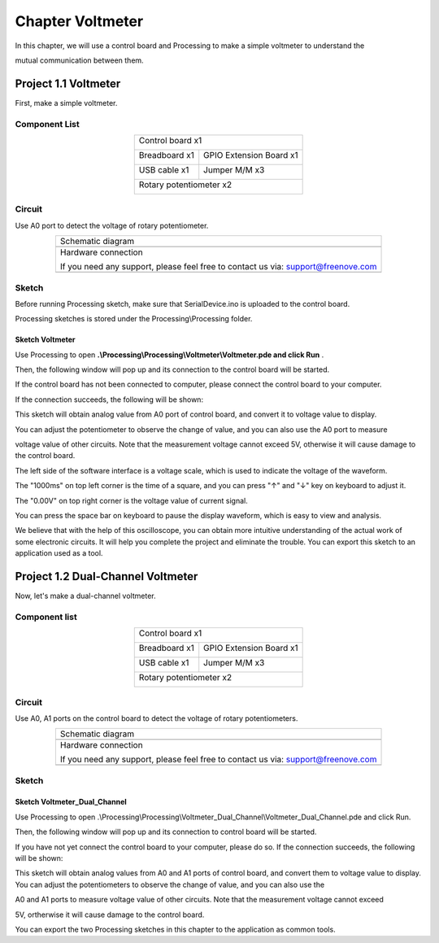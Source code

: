##############################################################################
Chapter Voltmeter
##############################################################################

In this chapter, we will use a control board and Processing to make a simple voltmeter to understand the

mutual communication between them.

Project 1.1 Voltmeter
**********************************

First, make a simple voltmeter.

Component List
==============================

.. table::
    :align: center

    +------------------------------------------------------+
    | Control board x1                                     |
    |                                                      |
    | |Chapter01_00|                                       |
    +--------------------------+---------------------------+
    | Breadboard x1            | GPIO Extension Board x1   |
    |                          |                           |
    | |Chapter02_00|           | |Chapter02_01|            |
    +------------------+-------+---------------------------+
    | USB cable x1     | Jumper M/M x3                     |
    |                  |                                   |
    | |Chapter01_02|   | |Chapter01_03|                    |
    +------------------+-----------------------------------+
    | Rotary potentiometer x2                              |
    |                                                      |
    | |Chapter08_00|                                       |
    +------------------------------------------------------+

.. |Chapter01_00| image:: ../_static/imgs/1_LED_Blink/Chapter01_00.png
.. |Chapter01_01| image:: ../_static/imgs/1_LED_Blink/Chapter01_01.png
.. |Chapter01_02| image:: ../_static/imgs/1_LED_Blink/Chapter01_02.png
.. |Chapter01_03| image:: ../_static/imgs/1_LED_Blink/Chapter01_03.png
.. |Chapter01_04| image:: ../_static/imgs/1_LED_Blink/Chapter01_04.png
.. |Chapter08_00| image:: ../_static/imgs/8_ADC/Chapter08_00.png
.. |Chapter02_00| image:: ../_static/imgs/2_Two_LEDs_Blink/Chapter02_00.png
.. |Chapter02_01| image:: ../_static/imgs/2_Two_LEDs_Blink/Chapter02_01.png

Circuit
==================

Use A0 port to detect the voltage of rotary potentiometer. 

.. list-table:: 
   :align: center

   * -  Schematic diagram
   * -  |Chapter1_00|
   * -  Hardware connection 
     
        If you need any support, please feel free to contact us via: support@freenove.com

   * -  |Chapter1_01|

.. |Chapter1_00| image:: ../_static/imgs/1_Voltmeter/Chapter1_00.png
.. |Chapter1_01| image:: ../_static/imgs/1_Voltmeter/Chapter1_01.png

Sketch
======================

Before running Processing sketch, make sure that SerialDevice.ino is uploaded to the control board.

Processing sketches is stored under the Processing\\Processing folder.

Sketch Voltmeter
----------------------------

Use Processing to open **.\\Processing\\Processing\\Voltmeter\\Voltmeter.pde and click Run** . 

Then, the following window will pop up and its connection to the control board will be started.

.. image:: ../_static/imgs/1_Voltmeter/Chapter1_02.png
    :align: center

If the control board has not been connected to computer, please connect the control board to your computer.

If the connection succeeds, the following will be shown:

.. image:: ../_static/imgs/1_Voltmeter/Chapter1_03.png
    :align: center

This sketch will obtain analog value from A0 port of control board, and convert it to voltage value to display.

You can adjust the potentiometer to observe the change of value, and you can also use the A0 port to measure

voltage value of other circuits. Note that the measurement voltage cannot exceed 5V, otherwise it will cause damage to the control board.

.. image:: ../_static/imgs/1_Voltmeter/Chapter1_04.png
    :align: center

The left side of the software interface is a voltage scale, which is used to indicate the voltage of the waveform.

The "1000ms" on top left corner is the time of a square, and you can press "↑" and "↓" key on keyboard to adjust it.

The "0.00V" on top right corner is the voltage value of current signal.

You can press the space bar on keyboard to pause the display waveform, which is easy to view and analysis.

We believe that with the help of this oscilloscope, you can obtain more intuitive understanding of the actual work of some electronic circuits. It will help you complete the project and eliminate the trouble. You can export this sketch to an application used as a tool.

Project 1.2 Dual-Channel Voltmeter
*********************************************

Now, let's make a dual-channel voltmeter.

Component list
==================================

.. table::
    :align: center

    +------------------------------------------------------+
    | Control board x1                                     |
    |                                                      |
    | |Chapter01_00|                                       |
    +--------------------------+---------------------------+
    | Breadboard x1            | GPIO Extension Board x1   |
    |                          |                           |
    | |Chapter02_00|           | |Chapter02_01|            |
    +------------------+-------+---------------------------+
    | USB cable x1     | Jumper M/M x3                     |
    |                  |                                   |
    | |Chapter01_02|   | |Chapter01_03|                    |
    +------------------+-----------------------------------+
    | Rotary potentiometer x2                              |
    |                                                      |
    | |Chapter08_00|                                       |
    +------------------------------------------------------+

Circuit
====================================

Use A0, A1 ports on the control board to detect the voltage of rotary potentiometers.

.. list-table:: 
   :align: center

   * -  Schematic diagram
   * -  |Chapter1_05|
   * -  Hardware connection 
     
        If you need any support, please feel free to contact us via: support@freenove.com

   * -  |Chapter1_06|

.. |Chapter1_05| image:: ../_static/imgs/1_Voltmeter/Chapter1_05.png
.. |Chapter1_06| image:: ../_static/imgs/1_Voltmeter/Chapter1_06.png

Sketch
============================

Sketch Voltmeter_Dual_Channel
--------------------------------------

Use Processing to open .\\Processing\\Processing\\Voltmeter_Dual_Channel\\Voltmeter_Dual_Channel.pde and click Run. 

Then, the following window will pop up and its connection to control board will be started.

.. image:: ../_static/imgs/1_Voltmeter/Chapter1_07.png
    :align: center

If you have not yet connect the control board to your computer, please do so. If the connection succeeds, the following will be shown:

.. image:: ../_static/imgs/1_Voltmeter/Chapter1_08.png
    :align: center

This sketch will obtain analog values from A0 and A1 ports of control board, and convert them to voltage value to display. You can adjust the potentiometers to observe the change of value, and you can also use the

A0 and A1 ports to measure voltage value of other circuits. Note that the measurement voltage cannot exceed

5V, ortherwise it will cause damage to the control board.

You can export the two Processing sketches in this chapter to the application as common tools.